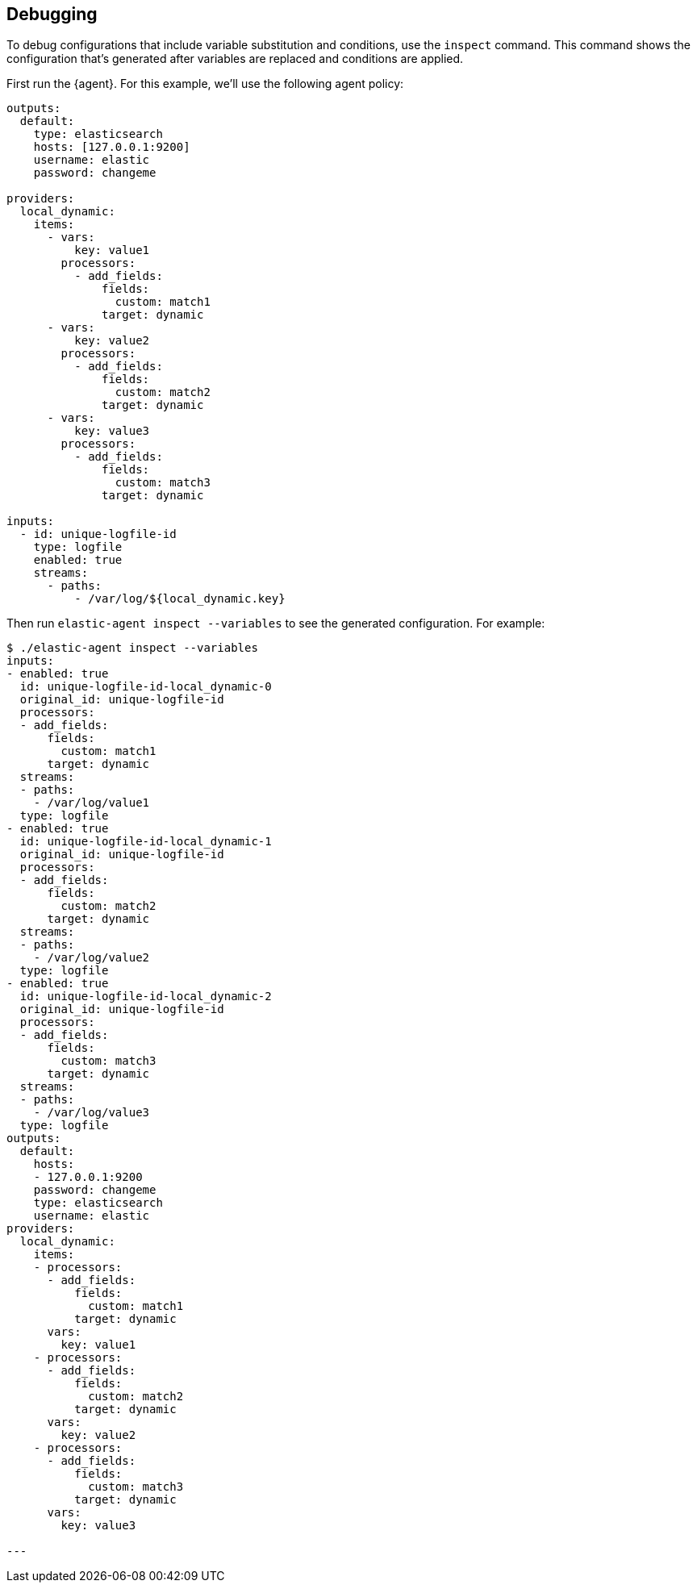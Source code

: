 [discrete]
[[debug-configs]]
== Debugging 

To debug configurations that include variable substitution and conditions, use 
the `inspect` command. This command shows the configuration that's generated
after variables are replaced and conditions are applied.

First run the {agent}. For this example, we'll use the following agent policy:


[source,yaml]
----
outputs:
  default:
    type: elasticsearch
    hosts: [127.0.0.1:9200]
    username: elastic
    password: changeme

providers:
  local_dynamic:
    items:
      - vars:
          key: value1
        processors:
          - add_fields:
              fields:
                custom: match1
              target: dynamic
      - vars:
          key: value2
        processors:
          - add_fields:
              fields:
                custom: match2
              target: dynamic
      - vars:
          key: value3
        processors:
          - add_fields:
              fields:
                custom: match3
              target: dynamic

inputs:
  - id: unique-logfile-id
    type: logfile
    enabled: true
    streams:
      - paths:
          - /var/log/${local_dynamic.key}
----

Then run `elastic-agent inspect --variables` to see the generated configuration. For
example:

// lint disable elasticsearch changeme
[source,shell]
----
$ ./elastic-agent inspect --variables
inputs:
- enabled: true
  id: unique-logfile-id-local_dynamic-0
  original_id: unique-logfile-id
  processors:
  - add_fields:
      fields:
        custom: match1
      target: dynamic
  streams:
  - paths:
    - /var/log/value1
  type: logfile
- enabled: true
  id: unique-logfile-id-local_dynamic-1
  original_id: unique-logfile-id
  processors:
  - add_fields:
      fields:
        custom: match2
      target: dynamic
  streams:
  - paths:
    - /var/log/value2
  type: logfile
- enabled: true
  id: unique-logfile-id-local_dynamic-2
  original_id: unique-logfile-id
  processors:
  - add_fields:
      fields:
        custom: match3
      target: dynamic
  streams:
  - paths:
    - /var/log/value3
  type: logfile
outputs:
  default:
    hosts:
    - 127.0.0.1:9200
    password: changeme
    type: elasticsearch
    username: elastic
providers:
  local_dynamic:
    items:
    - processors:
      - add_fields:
          fields:
            custom: match1
          target: dynamic
      vars:
        key: value1
    - processors:
      - add_fields:
          fields:
            custom: match2
          target: dynamic
      vars:
        key: value2
    - processors:
      - add_fields:
          fields:
            custom: match3
          target: dynamic
      vars:
        key: value3

---
----
